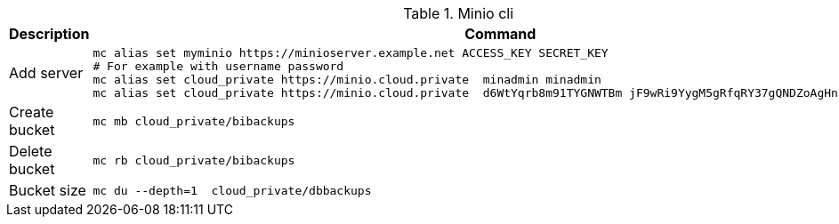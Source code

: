 .Minio cli
|===
|Description |Command


|Add server
a|[source,shell]
----
mc alias set myminio https://minioserver.example.net ACCESS_KEY SECRET_KEY
# For example with username password
mc alias set cloud_private https://minio.cloud.private  minadmin minadmin
mc alias set cloud_private https://minio.cloud.private  d6WtYqrb8m91TYGNWTBm jF9wRi9YygM5gRfqRY37gQNDZoAgHnprqYB4l4AG
----

|Create bucket
a|[source,shell]
----
mc mb cloud_private/bibackups
----


|Delete bucket
a|[source,shell]
----
mc rb cloud_private/bibackups
----

|Bucket size
a|[source,shell]
----
mc du --depth=1  cloud_private/dbbackups
----

